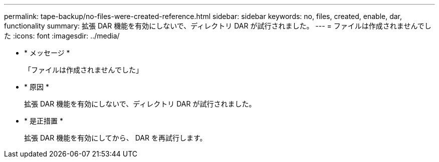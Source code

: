---
permalink: tape-backup/no-files-were-created-reference.html 
sidebar: sidebar 
keywords: no, files, created, enable, dar, functionality 
summary: 拡張 DAR 機能を有効にしないで、ディレクトリ DAR が試行されました。 
---
= ファイルは作成されませんでした
:icons: font
:imagesdir: ../media/


* * メッセージ *
+
「ファイルは作成されませんでした」

* * 原因 *
+
拡張 DAR 機能を有効にしないで、ディレクトリ DAR が試行されました。

* * 是正措置 *
+
拡張 DAR 機能を有効にしてから、 DAR を再試行します。


